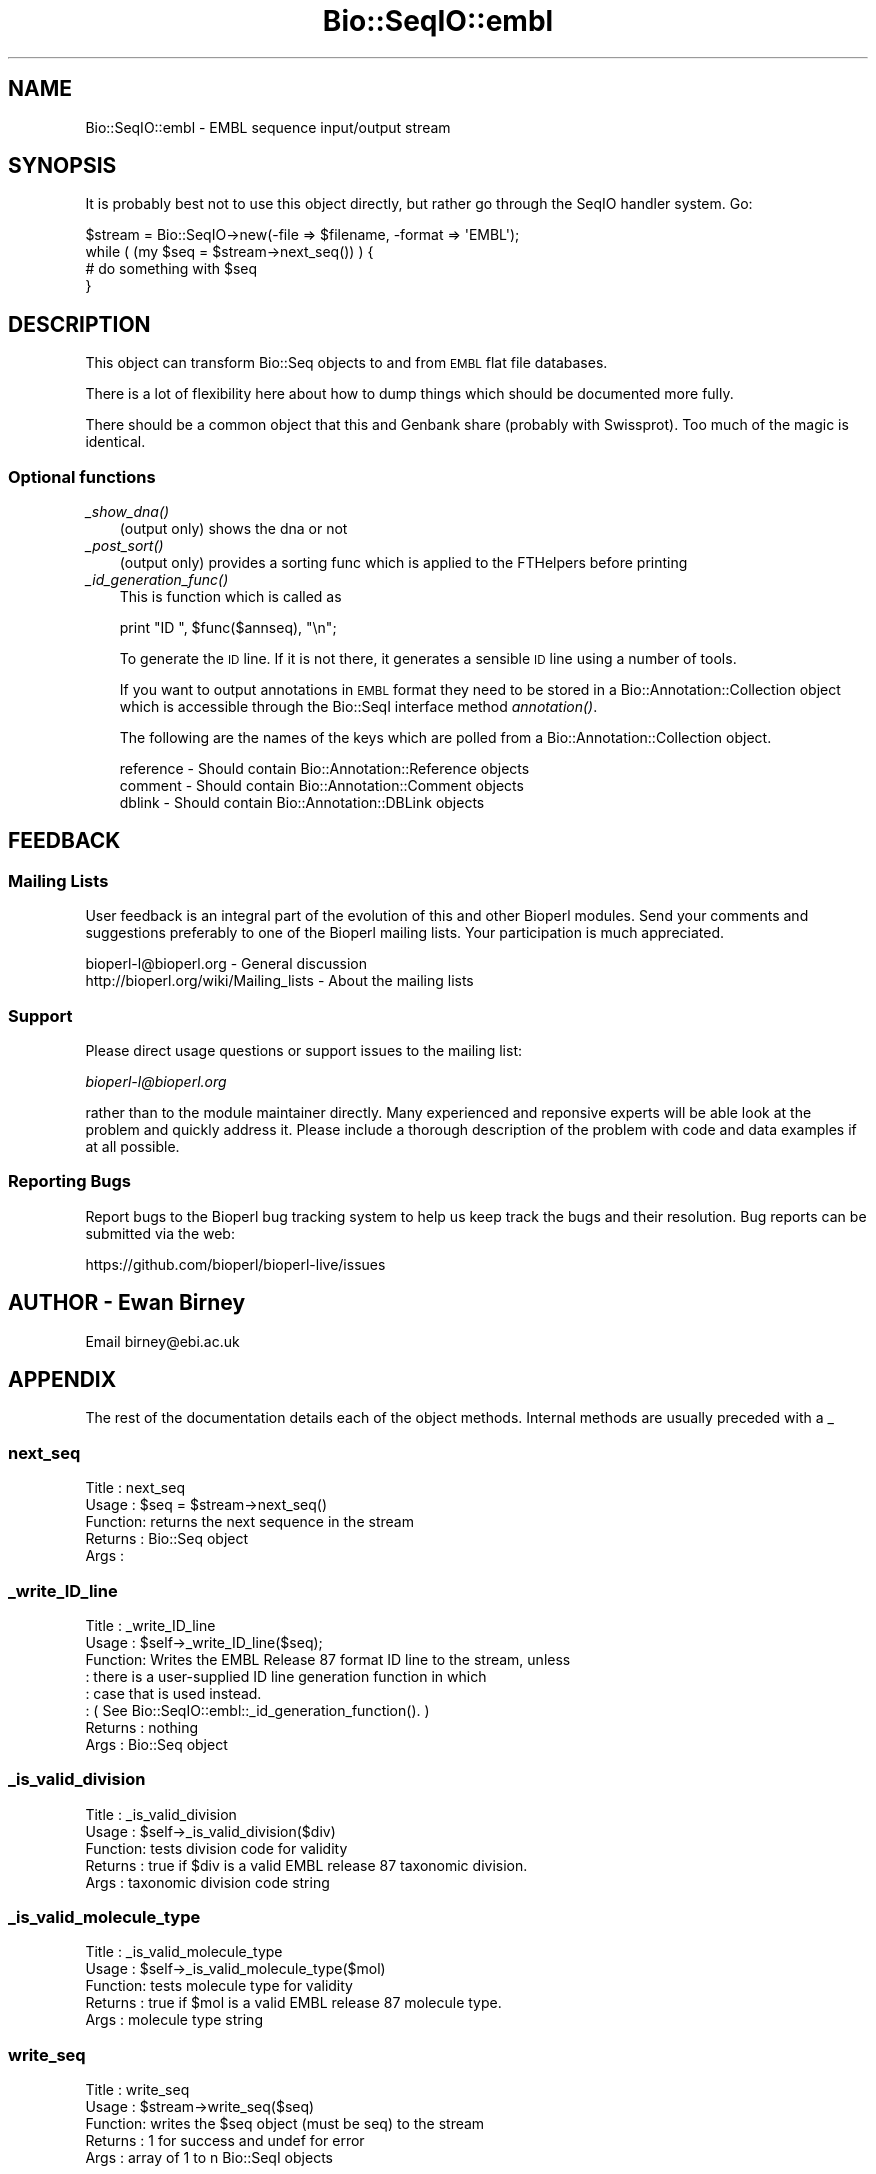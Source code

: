 .\" Automatically generated by Pod::Man 2.28 (Pod::Simple 3.29)
.\"
.\" Standard preamble:
.\" ========================================================================
.de Sp \" Vertical space (when we can't use .PP)
.if t .sp .5v
.if n .sp
..
.de Vb \" Begin verbatim text
.ft CW
.nf
.ne \\$1
..
.de Ve \" End verbatim text
.ft R
.fi
..
.\" Set up some character translations and predefined strings.  \*(-- will
.\" give an unbreakable dash, \*(PI will give pi, \*(L" will give a left
.\" double quote, and \*(R" will give a right double quote.  \*(C+ will
.\" give a nicer C++.  Capital omega is used to do unbreakable dashes and
.\" therefore won't be available.  \*(C` and \*(C' expand to `' in nroff,
.\" nothing in troff, for use with C<>.
.tr \(*W-
.ds C+ C\v'-.1v'\h'-1p'\s-2+\h'-1p'+\s0\v'.1v'\h'-1p'
.ie n \{\
.    ds -- \(*W-
.    ds PI pi
.    if (\n(.H=4u)&(1m=24u) .ds -- \(*W\h'-12u'\(*W\h'-12u'-\" diablo 10 pitch
.    if (\n(.H=4u)&(1m=20u) .ds -- \(*W\h'-12u'\(*W\h'-8u'-\"  diablo 12 pitch
.    ds L" ""
.    ds R" ""
.    ds C` ""
.    ds C' ""
'br\}
.el\{\
.    ds -- \|\(em\|
.    ds PI \(*p
.    ds L" ``
.    ds R" ''
.    ds C`
.    ds C'
'br\}
.\"
.\" Escape single quotes in literal strings from groff's Unicode transform.
.ie \n(.g .ds Aq \(aq
.el       .ds Aq '
.\"
.\" If the F register is turned on, we'll generate index entries on stderr for
.\" titles (.TH), headers (.SH), subsections (.SS), items (.Ip), and index
.\" entries marked with X<> in POD.  Of course, you'll have to process the
.\" output yourself in some meaningful fashion.
.\"
.\" Avoid warning from groff about undefined register 'F'.
.de IX
..
.nr rF 0
.if \n(.g .if rF .nr rF 1
.if (\n(rF:(\n(.g==0)) \{
.    if \nF \{
.        de IX
.        tm Index:\\$1\t\\n%\t"\\$2"
..
.        if !\nF==2 \{
.            nr % 0
.            nr F 2
.        \}
.    \}
.\}
.rr rF
.\" ========================================================================
.\"
.IX Title "Bio::SeqIO::embl 3"
.TH Bio::SeqIO::embl 3 "2021-02-03" "perl v5.22.0" "User Contributed Perl Documentation"
.\" For nroff, turn off justification.  Always turn off hyphenation; it makes
.\" way too many mistakes in technical documents.
.if n .ad l
.nh
.SH "NAME"
Bio::SeqIO::embl \- EMBL sequence input/output stream
.SH "SYNOPSIS"
.IX Header "SYNOPSIS"
It is probably best not to use this object directly, but
rather go through the SeqIO handler system. Go:
.PP
.Vb 1
\&    $stream = Bio::SeqIO\->new(\-file => $filename, \-format => \*(AqEMBL\*(Aq);
\&
\&    while ( (my $seq = $stream\->next_seq()) ) {
\&        # do something with $seq
\&    }
.Ve
.SH "DESCRIPTION"
.IX Header "DESCRIPTION"
This object can transform Bio::Seq objects to and from \s-1EMBL\s0 flat
file databases.
.PP
There is a lot of flexibility here about how to dump things which
should be documented more fully.
.PP
There should be a common object that this and Genbank share (probably
with Swissprot). Too much of the magic is identical.
.SS "Optional functions"
.IX Subsection "Optional functions"
.IP "\fI_show_dna()\fR" 3
.IX Item "_show_dna()"
(output only) shows the dna or not
.IP "\fI_post_sort()\fR" 3
.IX Item "_post_sort()"
(output only) provides a sorting func which is applied to the FTHelpers
before printing
.IP "\fI_id_generation_func()\fR" 3
.IX Item "_id_generation_func()"
This is function which is called as
.Sp
.Vb 1
\&   print "ID   ", $func($annseq), "\en";
.Ve
.Sp
To generate the \s-1ID\s0 line. If it is not there, it generates a sensible \s-1ID\s0
line using a number of tools.
.Sp
If you want to output annotations in \s-1EMBL\s0 format they need to be
stored in a Bio::Annotation::Collection object which is accessible
through the Bio::SeqI interface method \fIannotation()\fR.
.Sp
The following are the names of the keys which are polled from a
Bio::Annotation::Collection object.
.Sp
.Vb 3
\& reference  \- Should contain Bio::Annotation::Reference objects
\& comment    \- Should contain Bio::Annotation::Comment objects
\& dblink     \- Should contain Bio::Annotation::DBLink objects
.Ve
.SH "FEEDBACK"
.IX Header "FEEDBACK"
.SS "Mailing Lists"
.IX Subsection "Mailing Lists"
User feedback is an integral part of the evolution of this and other
Bioperl modules. Send your comments and suggestions preferably to one
of the Bioperl mailing lists.  Your participation is much appreciated.
.PP
.Vb 2
\&  bioperl\-l@bioperl.org                  \- General discussion
\&  http://bioperl.org/wiki/Mailing_lists  \- About the mailing lists
.Ve
.SS "Support"
.IX Subsection "Support"
Please direct usage questions or support issues to the mailing list:
.PP
\&\fIbioperl\-l@bioperl.org\fR
.PP
rather than to the module maintainer directly. Many experienced and 
reponsive experts will be able look at the problem and quickly 
address it. Please include a thorough description of the problem 
with code and data examples if at all possible.
.SS "Reporting Bugs"
.IX Subsection "Reporting Bugs"
Report bugs to the Bioperl bug tracking system to help us keep track
the bugs and their resolution. Bug reports can be submitted via
the web:
.PP
.Vb 1
\&  https://github.com/bioperl/bioperl\-live/issues
.Ve
.SH "AUTHOR \- Ewan Birney"
.IX Header "AUTHOR - Ewan Birney"
Email birney@ebi.ac.uk
.SH "APPENDIX"
.IX Header "APPENDIX"
The rest of the documentation details each of the object
methods. Internal methods are usually preceded with a _
.SS "next_seq"
.IX Subsection "next_seq"
.Vb 5
\& Title   : next_seq
\& Usage   : $seq = $stream\->next_seq()
\& Function: returns the next sequence in the stream
\& Returns : Bio::Seq object
\& Args    :
.Ve
.SS "_write_ID_line"
.IX Subsection "_write_ID_line"
.Vb 8
\& Title   : _write_ID_line
\& Usage   : $self\->_write_ID_line($seq);
\& Function: Writes the EMBL Release 87 format ID line to the stream, unless
\&         : there is a user\-supplied ID line generation function in which
\&         : case that is used instead.
\&         : ( See Bio::SeqIO::embl::_id_generation_function(). )
\& Returns : nothing
\& Args    : Bio::Seq object
.Ve
.SS "_is_valid_division"
.IX Subsection "_is_valid_division"
.Vb 5
\& Title   : _is_valid_division
\& Usage   : $self\->_is_valid_division($div)
\& Function: tests division code for validity
\& Returns : true if $div is a valid EMBL release 87 taxonomic division.
\& Args    : taxonomic division code string
.Ve
.SS "_is_valid_molecule_type"
.IX Subsection "_is_valid_molecule_type"
.Vb 5
\& Title   : _is_valid_molecule_type
\& Usage   : $self\->_is_valid_molecule_type($mol)
\& Function: tests molecule type for validity
\& Returns : true if $mol is a valid EMBL release 87 molecule type.
\& Args    : molecule type string
.Ve
.SS "write_seq"
.IX Subsection "write_seq"
.Vb 5
\& Title   : write_seq
\& Usage   : $stream\->write_seq($seq)
\& Function: writes the $seq object (must be seq) to the stream
\& Returns : 1 for success and undef for error
\& Args    : array of 1 to n Bio::SeqI objects
.Ve
.SS "_print_EMBL_FTHelper"
.IX Subsection "_print_EMBL_FTHelper"
.Vb 5
\& Title   : _print_EMBL_FTHelper
\& Usage   :
\& Function: Internal function
\& Returns : 1 if writing succeeded, otherwise undef
\& Args    :
.Ve
.SS "\fI_read_EMBL_Contig()\fP"
.IX Subsection "_read_EMBL_Contig()"
.Vb 5
\& Title   : _read_EMBL_Contig
\& Usage   : 
\& Function: convert CO lines into annotations
\& Returns : 
\& Args    :
.Ve
.SS "_read_EMBL_References"
.IX Subsection "_read_EMBL_References"
.Vb 6
\& Title   : _read_EMBL_References
\& Usage   :
\& Function: Reads references from EMBL format. Internal function really
\& Example :
\& Returns :
\& Args    :
.Ve
.SS "_read_EMBL_Species"
.IX Subsection "_read_EMBL_Species"
.Vb 7
\& Title   : _read_EMBL_Species
\& Usage   :
\& Function: Reads the EMBL Organism species and classification
\&           lines.
\& Example :
\& Returns : A Bio::Species object
\& Args    : a reference to the current line buffer, accession number
.Ve
.SS "_read_EMBL_DBLink"
.IX Subsection "_read_EMBL_DBLink"
.Vb 6
\& Title   : _read_EMBL_DBLink
\& Usage   :
\& Function: Reads the EMBL database cross reference ("DR") lines
\& Example :
\& Returns : A list of Bio::Annotation::DBLink objects
\& Args    :
.Ve
.SS "_read_EMBL_TaxID_DBLink"
.IX Subsection "_read_EMBL_TaxID_DBLink"
.Vb 6
\& Title   : _read_EMBL_TaxID_DBLink
\& Usage   :
\& Function: Reads the EMBL database cross reference to NCBI TaxID ("OX") lines
\& Example :
\& Returns : A list of Bio::Annotation::DBLink objects
\& Args    :
.Ve
.SS "_filehandle"
.IX Subsection "_filehandle"
.Vb 6
\& Title   : _filehandle
\& Usage   : $obj\->_filehandle($newval)
\& Function:
\& Example :
\& Returns : value of _filehandle
\& Args    : newvalue (optional)
.Ve
.SS "_read_FTHelper_EMBL"
.IX Subsection "_read_FTHelper_EMBL"
.Vb 6
\& Title   : _read_FTHelper_EMBL
\& Usage   : _read_FTHelper_EMBL($buffer)
\& Function: reads the next FT key line
\& Example :
\& Returns : Bio::SeqIO::FTHelper object
\& Args    : filehandle and reference to a scalar
.Ve
.SS "_write_line_EMBL"
.IX Subsection "_write_line_EMBL"
.Vb 6
\& Title   : _write_line_EMBL
\& Usage   :
\& Function: internal function
\& Example :
\& Returns : 1 if writing succeeded, else undef
\& Args    :
.Ve
.SS "_write_line_EMBL_regex"
.IX Subsection "_write_line_EMBL_regex"
.Vb 9
\& Title   : _write_line_EMBL_regex
\& Usage   :
\& Function: internal function for writing lines of specified
\&           length, with different first and the next line
\&           left hand headers and split at specific points in the
\&           text
\& Example :
\& Returns : nothing
\& Args    : file handle, first header, second header, text\-line, regex for line breaks, total line length
.Ve
.SS "_post_sort"
.IX Subsection "_post_sort"
.Vb 5
\& Title   : _post_sort
\& Usage   : $obj\->_post_sort($newval)
\& Function:
\& Returns : value of _post_sort
\& Args    : newvalue (optional)
.Ve
.SS "_show_dna"
.IX Subsection "_show_dna"
.Vb 5
\& Title   : _show_dna
\& Usage   : $obj\->_show_dna($newval)
\& Function:
\& Returns : value of _show_dna
\& Args    : newvalue (optional)
.Ve
.SS "_id_generation_func"
.IX Subsection "_id_generation_func"
.Vb 5
\& Title   : _id_generation_func
\& Usage   : $obj\->_id_generation_func($newval)
\& Function:
\& Returns : value of _id_generation_func
\& Args    : newvalue (optional)
.Ve
.SS "_ac_generation_func"
.IX Subsection "_ac_generation_func"
.Vb 5
\& Title   : _ac_generation_func
\& Usage   : $obj\->_ac_generation_func($newval)
\& Function:
\& Returns : value of _ac_generation_func
\& Args    : newvalue (optional)
.Ve
.SS "_sv_generation_func"
.IX Subsection "_sv_generation_func"
.Vb 5
\& Title   : _sv_generation_func
\& Usage   : $obj\->_sv_generation_func($newval)
\& Function:
\& Returns : value of _sv_generation_func
\& Args    : newvalue (optional)
.Ve
.SS "_kw_generation_func"
.IX Subsection "_kw_generation_func"
.Vb 5
\& Title   : _kw_generation_func
\& Usage   : $obj\->_kw_generation_func($newval)
\& Function:
\& Returns : value of _kw_generation_func
\& Args    : newvalue (optional)
.Ve
